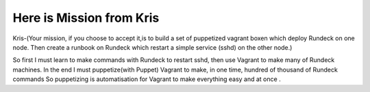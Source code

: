 Here is Mission from Kris
=========================

Kris-(Your mission, if you choose to accept it,is to build a set of  puppetized
vagrant boxen which deploy Rundeck on one node.   Then create a runbook on
Rundeck which restart a simple service (sshd) on the other node.)



So first I must learn  to make commands with Rundeck to restart sshd,
then use Vagrant to make many of Rundeck machines.  In the end I must
puppetize(with Puppet) Vagrant to make, in one time, hundred of thousand of
Rundeck commands So puppetizing  is automatisation for Vagrant to make
everything easy and at once .
